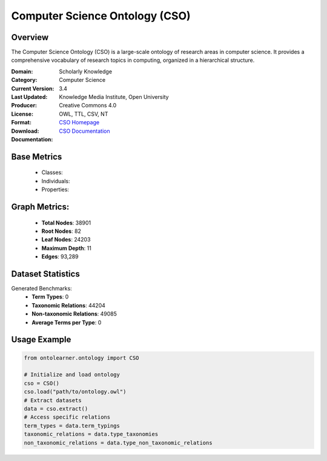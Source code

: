 Computer Science Ontology (CSO)
==============================

Overview
-----------------
The Computer Science Ontology (CSO) is a large-scale ontology of research areas in computer science.
It provides a comprehensive vocabulary of research topics in computing, organized in a hierarchical structure.

:Domain: Scholarly Knowledge
:Category: Computer Science
:Current Version: 3.4
:Last Updated:
:Producer: Knowledge Media Institute, Open University
:License: Creative Commons 4.0
:Format: OWL, TTL, CSV, NT
:Download: `CSO Homepage <https://cso.kmi.open.ac.uk/home>`_
:Documentation: `CSO Documentation <https://cso.kmi.open.ac.uk/about>`_

Base Metrics
---------------
    - Classes:
    - Individuals:
    - Properties:

Graph Metrics:
------------------
    - **Total Nodes**: 38901
    - **Root Nodes**: 82
    - **Leaf Nodes**: 24203
    - **Maximum Depth**: 11
    - **Edges**: 93,289

Dataset Statistics
-----------------
Generated Benchmarks:
    - **Term Types**: 0
    - **Taxonomic Relations**: 44204
    - **Non-taxonomic Relations**: 49085
    - **Average Terms per Type**: 0

Usage Example
------------------
.. code-block:: python

   from ontolearner.ontology import CSO

   # Initialize and load ontology
   cso = CSO()
   cso.load("path/to/ontology.owl")
   # Extract datasets
   data = cso.extract()
   # Access specific relations
   term_types = data.term_typings
   taxonomic_relations = data.type_taxonomies
   non_taxonomic_relations = data.type_non_taxonomic_relations
